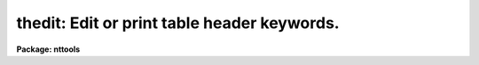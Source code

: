 .. _thedit:

thedit: Edit or print table header keywords.
============================================

**Package: nttools**

.. raw:: html

  <h3>Usage</h3>
  <!-- BeginSection: 'USAGE' -->
  <p>
  thedit table keywords value
  </p>
  <!-- EndSection:   'USAGE' -->
  <h3>Description</h3>
  <!-- BeginSection: 'DESCRIPTION' -->
  <p>
  This table header editor can be used to add, delete, edit,
  or just print the values of table header keywords.
  </p>
  <p>
  Although this task was based on 'hedit',
  there are significant differences.
  The 'add', 'verify', and 'update' parameters of 'hedit'
  are not included in 'thedit'.
  If a specified keyword does not already exist,
  then it will be added
  (equivalent to add=yes in 'hedit').
  If a keyword does not exist,
  and the value expression is <span style="font-family: monospace;">"."</span>,
  a warning will be printed
  ('hedit' is silent in this case).
  </p>
  <p>
  Such parameters as the number of rows or columns in the table
  are stored differently in FITS, STSDAS, and text tables.
  The following special <span style="font-family: monospace;">"keywords"</span> can be used
  to reference such information regardless of table type.
  These may be used in the 'keywords' parameter when value=<span style="font-family: monospace;">"."</span>,
  or they can be used in the 'value' parameter as part of an expression.
  </p>
  <pre>
      i_table   string    table name (may include extension ID)
      i_file    string    name of the file containing the table
      i_ctime   string    file modification (or creation) time
      i_nrows   int       number of rows in the table
      i_ncols   int       number of columns in the table
      i_npar    int       number of keywords in the table header
      i_type    string    table type
  </pre>
  <p>
  'thedit' supports two of the special operands
  that are available in 'hedit':  <span style="font-family: monospace;">"$"</span> and <span style="font-family: monospace;">"$I"</span>.
  When 'value' is an expression,
  <span style="font-family: monospace;">"$"</span> gives the value of the current keyword.
  <span style="font-family: monospace;">"$I"</span> is equivalent to <span style="font-family: monospace;">"i_table"</span>,
  the name of the current table.
  <span style="font-family: monospace;">"$I"</span> can be used as a keyword or as part of an expression.
  </p>
  <!-- EndSection:   'DESCRIPTION' -->
  <h3>Parameters</h3>
  <!-- BeginSection: 'PARAMETERS' -->
  <dl>
  <dt><b>table [file name template]</b></dt>
  <!-- Sec='PARAMETERS' Level=0 Label='table' Line='table [file name template]' -->
  <dd>A list of tables for which keywords are to be edited or printed.
  If 'value' is <span style="font-family: monospace;">"."</span>, each table will be opened read-only;
  otherwise, each table will be opened read-write.
  </dd>
  </dl>
  <dl>
  <dt><b>keywords [string]</b></dt>
  <!-- Sec='PARAMETERS' Level=0 Label='keywords' Line='keywords [string]' -->
  <dd>One or more keywords, separated by commas and/or blanks,
  which are to be added, modified, or printed.
  If the value expression (see 'value') is not <span style="font-family: monospace;">"."</span>,
  any keyword in 'keywords' that is not already present
  will be added to the header.
  Wildcards are supported; however,
  the <span style="font-family: monospace;">"@filename"</span> syntax is not supported.
  Do not use wildcard or other special characters
  if a keyword is to be added to the header.
  </dd>
  </dl>
  <dl>
  <dt><b>value = <span style="font-family: monospace;">"."</span> [string]</b></dt>
  <!-- Sec='PARAMETERS' Level=0 Label='value' Line='value = "." [string]' -->
  <dd>This is the value to be assigned to each keyword in 'keywords'.
  The special value <span style="font-family: monospace;">"."</span> means that
  the keywords should be printed rather than edited,
  and in this case the table will be opened read-only.
  If 'value' is not equal to <span style="font-family: monospace;">"."</span>,
  the same value will be assigned to all the keywords
  matching the template 'keywords'.
  In order to set a keyword value to <span style="font-family: monospace;">"."</span> or <span style="font-family: monospace;">","</span>,
  specify the value as <span style="font-family: monospace;">"\."</span> or <span style="font-family: monospace;">"\,"</span> respectively.
  (Note that if given on the command line,
  the quotes are required in this case.)  Requiring <span style="font-family: monospace;">","</span> to be escaped
  was added as protection against accidentally typing <span style="font-family: monospace;">","</span> instead of <span style="font-family: monospace;">"."</span>.
  As with 'hedit',
  a general expression may be given for 'value'
  by enclosing the expression in parentheses.
  The expression may include constants and/or keyword names;
  it will be evaluated and then assigned to each keyword in 'keywords'.
  Note that if delete = yes, then 'value' will be ignored.
  </dd>
  </dl>
  <dl>
  <dt><b>(delete = no) [bool]</b></dt>
  <!-- Sec='PARAMETERS' Level=0 Label='' Line='(delete = no) [bool]' -->
  <dd>If delete = yes, the specified keywords will be deleted.
  All the keywords listed in 'keywords' will be deleted,
  for each table in 'table'.
  </dd>
  </dl>
  <dl>
  <dt><b>(show = yes) [bool]</b></dt>
  <!-- Sec='PARAMETERS' Level=0 Label='' Line='(show = yes) [bool]' -->
  <dd>Print a record of each edit operation?
  </dd>
  </dl>
  <!-- EndSection:   'PARAMETERS' -->
  <h3>Examples</h3>
  <!-- BeginSection: 'EXAMPLES' -->
  <p>
  1.  Display all the header keywords (except blank) in <span style="font-family: monospace;">"example.tab"</span>.
  </p>
  <pre>
      tt&gt; thedit example.tab * .
  </pre>
  <p>
  2.  Display only the special keywords for <span style="font-family: monospace;">"timetag.fits[events]"</span>.
  </p>
  <pre>
      tt&gt; thedit timetag.fits[events] i_* .
  
      timetag.fits[events],i_table = timetag.fits[events]
      timetag.fits[events],i_file = timetag.fits
      timetag.fits[events],i_ctime = "Wed 12:07:58 31-May-2000"
      timetag.fits[events],i_nrows = 337824
      timetag.fits[events],i_ncols = 6
      timetag.fits[events],i_npar = 58
      timetag.fits[events],i_type = "fits, binary"
  </pre>
  <p>
  3.  Print all HISTORY keywords in <span style="font-family: monospace;">"example.txt"</span>.
  </p>
  <pre>
      tt&gt; thedit example.txt history .
  </pre>
  <p>
  4.  Add a new HISTORY keyword to <span style="font-family: monospace;">"example.tab"</span>.
  </p>
  <pre>
      tt&gt; thedit example.tab history \<br>
      "('file name is ' // i_file) // '; number of rows = ' // str (i_nrows)"
  </pre>
  <p>
  5.  Increment the value of COUNT.
  </p>
  <pre>
      tt&gt; thedit example.tab count "($ + 1)"
  </pre>
  <p>
  6.  Delete all HISTORY and COMMENT keywords in <span style="font-family: monospace;">"example.fits[1]"</span>.
  </p>
  <pre>
      tt&gt; thedit example.fits history,comment delete+
  </pre>
  <p>
  7.  Evaluate a simple expression
  and assign the result to keyword WAVELEN.
  Keywords TCRVL1, TCDLT1, and NELEM
  are assumed to be already present in the header.
  </p>
  <pre>
      tt&gt; thedit example.fits wavelen "(tcrvl1 + tcdlt1 * nelem/2.)"
  </pre>
  <p>
  8.  A keyword can be renamed by using a two-step process,
  first creating a new keyword with the old value, and then
  deleting the old keyword.
  Note that while this procedure does copy the value,
  the comment will be lost.
  (The <span style="font-family: monospace;">"k"</span> instruction in 'tupar' can also be used to rename a keyword.)
  </p>
  <pre>
      tt&gt; thedit example.tab newkey "(oldkey)"
      tt&gt; thedit example.tab oldkey delete+
  </pre>
  <p>
  9.  The primary header or an image extension of a FITS file
  can also be opened as a table in order to access the keywords.
  </p>
  <pre>
      tt&gt; thedit o47s01kdm_raw.fits[0] rootname .
      tt&gt; thedit o47s01kdm_flt.fits[1] bunit "COUNTS/S"
  </pre>
  <p>
  10.  This could have been a big mistake.
  </p>
  <pre>
      tt&gt; thedit abc.fits[1] * ,
  
      ERROR: In order to set a keyword value to <span style="font-family: monospace;">','</span> you must use value='\,'
  </pre>
  <!-- EndSection:   'EXAMPLES' -->
  <h3>Bugs</h3>
  <!-- BeginSection: 'BUGS' -->
  <p>
  Expressions are evaluated using EVEXPR,
  which does not support double precision.
  </p>
  <p>
  Header lines with keyword = '        ' cannot be displayed.
  </p>
  <p>
  The 'value' parameter is of type string,
  and 'thedit' interprets the value
  to determine what data type to use
  when writing the value to the table.
  This can fail when a value appears to be a number
  but really should be treated as a string.
  For example, a date and time could be written as <span style="font-family: monospace;">"19940531:11515000"</span>.
  'thedit' would interpret this as hours and minutes (HH:MMss)
  and convert the value to 1994053. + 11515000./60.
  A workaround for this case is to use 'tupar' instead of 'thedit';
  use the <span style="font-family: monospace;">"pt"</span> instruction, meaning put a keyword of type text.
  </p>
  <!-- EndSection:   'BUGS' -->
  <h3>References</h3>
  <!-- BeginSection: 'REFERENCES' -->
  <p>
  This task was written by Phil Hodge,
  based on the 'hedit' task.
  </p>
  <!-- EndSection:   'REFERENCES' -->
  <h3>See also</h3>
  <!-- BeginSection: 'SEE ALSO' -->
  <p>
  hedit, tupar
  </p>
  
  <!-- EndSection:    'SEE ALSO' -->
  
  <!-- Contents: 'NAME' 'USAGE' 'DESCRIPTION' 'PARAMETERS' 'EXAMPLES' 'BUGS' 'REFERENCES' 'SEE ALSO'  -->
  
